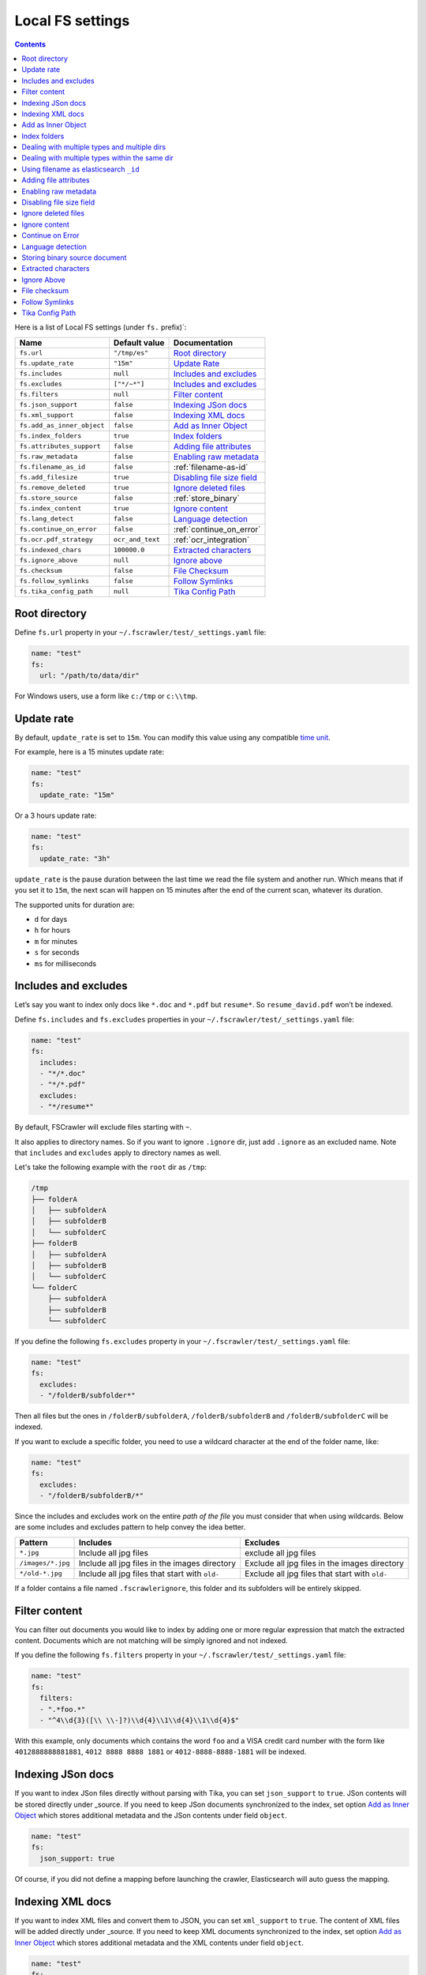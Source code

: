 .. _local-fs-settings:

Local FS settings
-----------------

.. contents:: :backlinks: entry

Here is a list of Local FS settings (under ``fs.`` prefix)`:

+----------------------------+-----------------------+---------------------------------+
| Name                       | Default value         | Documentation                   |
+============================+=======================+=================================+
| ``fs.url``                 | ``"/tmp/es"``         | `Root directory`_               |
+----------------------------+-----------------------+---------------------------------+
| ``fs.update_rate``         | ``"15m"``             | `Update Rate`_                  |
+----------------------------+-----------------------+---------------------------------+
| ``fs.includes``            | ``null``              | `Includes and excludes`_        |
+----------------------------+-----------------------+---------------------------------+
| ``fs.excludes``            | ``["*/~*"]``          | `Includes and excludes`_        |
+----------------------------+-----------------------+---------------------------------+
| ``fs.filters``             | ``null``              | `Filter content`_               |
+----------------------------+-----------------------+---------------------------------+
| ``fs.json_support``        | ``false``             | `Indexing JSon docs`_           |
+----------------------------+-----------------------+---------------------------------+
| ``fs.xml_support``         | ``false``             | `Indexing XML docs`_            |
+----------------------------+-----------------------+---------------------------------+
| ``fs.add_as_inner_object`` | ``false``             | `Add as Inner Object`_          |
+----------------------------+-----------------------+---------------------------------+
| ``fs.index_folders``       | ``true``              | `Index folders`_                |
+----------------------------+-----------------------+---------------------------------+
| ``fs.attributes_support``  | ``false``             | `Adding file attributes`_       |
+----------------------------+-----------------------+---------------------------------+
| ``fs.raw_metadata``        | ``false``             | `Enabling raw metadata`_        |
+----------------------------+-----------------------+---------------------------------+
| ``fs.filename_as_id``      | ``false``             | :ref:`filename-as-id`           |
+----------------------------+-----------------------+---------------------------------+
| ``fs.add_filesize``        | ``true``              | `Disabling file size field`_    |
+----------------------------+-----------------------+---------------------------------+
| ``fs.remove_deleted``      | ``true``              | `Ignore deleted files`_         |
+----------------------------+-----------------------+---------------------------------+
| ``fs.store_source``        | ``false``             | :ref:`store_binary`             |
+----------------------------+-----------------------+---------------------------------+
| ``fs.index_content``       | ``true``              | `Ignore content`_               |
+----------------------------+-----------------------+---------------------------------+
| ``fs.lang_detect``         | ``false``             | `Language detection`_           |
+----------------------------+-----------------------+---------------------------------+
| ``fs.continue_on_error``   | ``false``             | :ref:`continue_on_error`        |
+----------------------------+-----------------------+---------------------------------+
| ``fs.ocr.pdf_strategy``    | ``ocr_and_text``      | :ref:`ocr_integration`          |
+----------------------------+-----------------------+---------------------------------+
| ``fs.indexed_chars``       | ``100000.0``          | `Extracted characters`_         |
+----------------------------+-----------------------+---------------------------------+
| ``fs.ignore_above``        | ``null``              | `Ignore above`_                 |
+----------------------------+-----------------------+---------------------------------+
| ``fs.checksum``            | ``false``             | `File Checksum`_                |
+----------------------------+-----------------------+---------------------------------+
| ``fs.follow_symlinks``     | ``false``             | `Follow Symlinks`_              |
+----------------------------+-----------------------+---------------------------------+
| ``fs.tika_config_path``    | ``null``              | `Tika Config Path`_             |
+----------------------------+-----------------------+---------------------------------+

.. _root-directory:

Root directory
^^^^^^^^^^^^^^

Define ``fs.url`` property in your ``~/.fscrawler/test/_settings.yaml``
file:

.. code:: yaml

   name: "test"
   fs:
     url: "/path/to/data/dir"

For Windows users, use a form like ``c:/tmp`` or ``c:\\tmp``.

.. _local-fs-update_rate:

Update rate
^^^^^^^^^^^

By default, ``update_rate`` is set to ``15m``. You can modify this value
using any compatible `time
unit <https://www.elastic.co/guide/en/elasticsearch/reference/current/common-options.html#time-units>`__.

For example, here is a 15 minutes update rate:

.. code:: yaml

   name: "test"
   fs:
     update_rate: "15m"

Or a 3 hours update rate:

.. code:: yaml

   name: "test"
   fs:
     update_rate: "3h"

``update_rate`` is the pause duration between the last time we read the
file system and another run. Which means that if you set it to ``15m``,
the next scan will happen on 15 minutes after the end of the current
scan, whatever its duration.

The supported units for duration are:

* ``d`` for days
* ``h`` for hours
* ``m`` for minutes
* ``s`` for seconds
* ``ms`` for milliseconds

.. _includes_excludes:

Includes and excludes
^^^^^^^^^^^^^^^^^^^^^

Let’s say you want to index only docs like ``*.doc`` and ``*.pdf`` but
``resume*``. So ``resume_david.pdf`` won’t be indexed.

Define ``fs.includes`` and ``fs.excludes`` properties in your
``~/.fscrawler/test/_settings.yaml`` file:

.. code:: yaml

   name: "test"
   fs:
     includes:
     - "*/*.doc"
     - "*/*.pdf"
     excludes:
     - "*/resume*"

By default, FSCrawler will exclude files starting with ``~``.

It also applies to directory names. So if you want to ignore ``.ignore``
dir, just add ``.ignore`` as an excluded name. Note that ``includes`` and ``excludes``
apply to directory names as well.

Let's take the following example with the ``root`` dir as ``/tmp``:

.. code::

    /tmp
    ├── folderA
    │   ├── subfolderA
    │   ├── subfolderB
    │   └── subfolderC
    ├── folderB
    │   ├── subfolderA
    │   ├── subfolderB
    │   └── subfolderC
    └── folderC
        ├── subfolderA
        ├── subfolderB
        └── subfolderC

If you define the following ``fs.excludes`` property in your
``~/.fscrawler/test/_settings.yaml`` file:

.. code:: yaml

   name: "test"
   fs:
     excludes:
     - "/folderB/subfolder*"

Then all files but the ones in ``/folderB/subfolderA``, ``/folderB/subfolderB`` and
``/folderB/subfolderC`` will be indexed.

If you want to exclude a specific folder, you need to use a wildcard character at the end of the folder name, like:

.. code:: yaml

   name: "test"
   fs:
     excludes:
     - "/folderB/subfolderB/*"

Since the includes and excludes work on the entire *path of the file* you must consider that when using wildcards. Below are some includes and excludes pattern to help convey the idea better.

+--------------------+------------------------------------------------+------------------------------------------------+
| Pattern            | Includes                                       | Excludes                                       |
+====================+================================================+================================================+
| ``*.jpg``          | Include all jpg files                          | exclude all jpg files                          |
+--------------------+------------------------------------------------+------------------------------------------------+
| ``/images/*.jpg``  | Include all jpg files in the images directory  | Exclude all jpg files in the images directory  |
+--------------------+------------------------------------------------+------------------------------------------------+
| ``*/old-*.jpg``    | Include all jpg files that start with ``old-`` | Exclude all jpg files that start with ``old-`` |
+--------------------+------------------------------------------------+------------------------------------------------+

If a folder contains a file named ``.fscrawlerignore``, this folder and its subfolders will be entirely skipped.

Filter content
^^^^^^^^^^^^^^

You can filter out documents you would like to index by adding one or more
regular expression that match the extracted content.
Documents which are not matching will be simply ignored and not indexed.

If you define the following ``fs.filters`` property in your
``~/.fscrawler/test/_settings.yaml`` file:

.. code:: yaml

   name: "test"
   fs:
     filters:
     - ".*foo.*"
     - "^4\\d{3}([\\ \\-]?)\\d{4}\\1\\d{4}\\1\\d{4}$"

With this example, only documents which contains the word ``foo`` and a VISA credit card number
with the form like ``4012888888881881``, ``4012 8888 8888 1881`` or ``4012-8888-8888-1881``
will be indexed.


Indexing JSon docs
^^^^^^^^^^^^^^^^^^

If you want to index JSon files directly without parsing with Tika, you
can set ``json_support`` to ``true``. JSon contents will be stored
directly under \_source. If you need to keep JSon documents synchronized
to the index, set option `Add as Inner Object`_
which stores additional metadata and the JSon contents under field
``object``.

.. code:: yaml

   name: "test"
   fs:
     json_support: true

Of course, if you did not define a mapping before launching the crawler,
Elasticsearch will auto guess the mapping.

Indexing XML docs
^^^^^^^^^^^^^^^^^

If you want to index XML files and convert them to JSON, you can set
``xml_support`` to ``true``. The content of XML files will be added
directly under \_source. If you need to keep XML documents synchronized
to the index, set option `Add as Inner Object`_
which stores additional metadata and the XML contents under field
``object``.

.. code:: yaml

   name: "test"
   fs:
     xml_support: true

Of course, if you did not define a mapping before launching the crawler,
Elasticsearch will auto guess the mapping.

Add as Inner Object
^^^^^^^^^^^^^^^^^^^

The default settings store the contents of json and xml documents
directly onto the \_source element of elasticsearch documents. Thereby,
there is no metadata about file and path settings, which are necessary
to determine if a document is deleted or updated. New files will however
be added to the index, (determined by the file timestamp).

If you need to keep json or xml documents synchronized to elasticsearch,
you should set this option.

.. code:: yaml

   name: "test"
   fs:
     add_as_inner_object: true

Index folders
^^^^^^^^^^^^^

By default FSCrawler will index folder names in the folder index. If
you don’t want to index those folders, you can set ``index_folders`` to
``false``.

Note that in that case, FSCrawler won’t be able to detect removed
folders so any document has been indexed in elasticsearch, it won’t be
removed when you remove or move the folder away.

See ``elasticsearch.index_folder`` below for the name of the index to be used to store the folder data (if ``es.index_folders`` is set to ``true``).

.. code:: yaml

   name: "test"
   fs:
     index_folders: false

Dealing with multiple types and multiple dirs
^^^^^^^^^^^^^^^^^^^^^^^^^^^^^^^^^^^^^^^^^^^^^

If you have more than one type, create as many crawlers as types and/or folders:

``~/.fscrawler/test_type1/_settings.yaml``:

.. code:: yaml

   name: "test_type1"
   fs:
     url: "/tmp/type1"
     json_support: true
   elasticsearch:
     index: "mydocs1"
     index_folder: "myfolders1"

``~/.fscrawler/test_type2/_settings.yaml``:

.. code:: yaml

   name: "test_type2"
   fs:
     url: "/tmp/type2"
     json_support: true
   elasticsearch:
     index: "mydocs2"
     index_folder: "myfolders2"

``~/.fscrawler/test_type3/_settings.yaml``:

.. code:: yaml

   name: "test_type3"
   fs:
     url: "/tmp/type3"
     xml_support: true
   elasticsearch:
     index: "mydocs3"
     index_folder: "myfolders3"

Dealing with multiple types within the same dir
^^^^^^^^^^^^^^^^^^^^^^^^^^^^^^^^^^^^^^^^^^^^^^^

You can also index many types from one single dir using two crawlers
scanning the same dir and by setting ``includes`` parameter:

``~/.fscrawler/test_type1.yaml``:

.. code:: yaml

   name: "test_type1"
   fs:
     url: "/tmp"
     includes:
     - "type1*.json"
     json_support: true
   elasticsearch:
     index: "mydocs1"
     index_folder: "myfolders1"

``~/.fscrawler/test_type2.yaml``:

.. code:: yaml

   name: "test_type2"
   fs:
     url: "/tmp"
     includes:
     - "type2*.json"
     json_support: true
   elasticsearch:
     index: "mydocs2"
     index_folder: "myfolders2"

``~/.fscrawler/test_type3.yaml``:

.. code:: yaml

   name: "test_type3"
   fs:
     url: "/tmp"
     includes:
     - "*.xml"
     xml_support: true
   elasticsearch:
     index: "mydocs3"
     index_folder: "myfolders3"


.. _filename-as-id:

Using filename as elasticsearch ``_id``
^^^^^^^^^^^^^^^^^^^^^^^^^^^^^^^^^^^^^^^

Please note that the document ``_id`` is generated as a hash value
from the filename to avoid issues with special characters in filename.
You can force to use the ``_id`` to be the filename using
``filename_as_id`` attribute:

.. code:: yaml

   name: "test"
   fs:
     filename_as_id: true

Adding file attributes
^^^^^^^^^^^^^^^^^^^^^^

If you want to add file attributes such as ``attributes.owner``, ``attributes.group``
and ``attributes.permissions``, you can set ``attributes_support`` to ``true``.

.. code:: yaml

   name: "test"
   fs:
     attributes_support: true

.. note::

    On Windows systems, ``attributes.group`` and ``attributes.permissions`` are
    not generated.

Enabling raw metadata
^^^^^^^^^^^^^^^^^^^^^

FSCrawler can extract all found metadata within a ``meta.raw`` object in addition
to the standard metadata fields.
If you want to enable this feature, you can set ``raw_metadata`` to ``true``.

.. code:: yaml

   name: "test"
   fs:
     raw_metadata: true

Generated raw metadata depends on the file format itself.

For example, a PDF document could generate:

.. code:: json

   {
      "date" : "2016-07-07T08:37:42Z",
      "pdf:PDFVersion" : "1.5",
      "xmp:CreatorTool" : "Microsoft Word",
      "Keywords" : "keyword1, keyword2",
      "access_permission:modify_annotations" : "true",
      "access_permission:can_print_degraded" : "true",
      "subject" : "Test Tika Object",
      "dc:creator" : "David Pilato",
      "dcterms:created" : "2016-07-07T08:37:42Z",
      "Last-Modified" : "2016-07-07T08:37:42Z",
      "dcterms:modified" : "2016-07-07T08:37:42Z",
      "dc:format" : "application/pdf; version=1.5",
      "title" : "Test Tika title",
      "Last-Save-Date" : "2016-07-07T08:37:42Z",
      "access_permission:fill_in_form" : "true",
      "meta:save-date" : "2016-07-07T08:37:42Z",
      "pdf:encrypted" : "false",
      "dc:title" : "Test Tika title",
      "modified" : "2016-07-07T08:37:42Z",
      "cp:subject" : "Test Tika Object",
      "Content-Type" : "application/pdf",
      "X-Parsed-By" : "org.apache.tika.parser.DefaultParser",
      "creator" : "David Pilato",
      "meta:author" : "David Pilato",
      "dc:subject" : "keyword1, keyword2",
      "meta:creation-date" : "2016-07-07T08:37:42Z",
      "created" : "Thu Jul 07 10:37:42 CEST 2016",
      "access_permission:extract_for_accessibility" : "true",
      "access_permission:assemble_document" : "true",
      "xmpTPg:NPages" : "2",
      "Creation-Date" : "2016-07-07T08:37:42Z",
      "access_permission:extract_content" : "true",
      "access_permission:can_print" : "true",
      "meta:keyword" : "keyword1, keyword2",
      "Author" : "David Pilato",
      "access_permission:can_modify" : "true"
   }

Where a MP3 file would generate:

.. code:: json

   {
      "xmpDM:genre" : "Vocal",
      "X-Parsed-By" : "org.apache.tika.parser.DefaultParser",
      "creator" : "David Pilato",
      "xmpDM:album" : "FS Crawler",
      "xmpDM:trackNumber" : "1",
      "xmpDM:releaseDate" : "2016",
      "meta:author" : "David Pilato",
      "xmpDM:artist" : "David Pilato",
      "dc:creator" : "David Pilato",
      "xmpDM:audioCompressor" : "MP3",
      "title" : "Test Tika",
      "xmpDM:audioChannelType" : "Stereo",
      "version" : "MPEG 3 Layer III Version 1",
      "xmpDM:logComment" : "Hello but reverted",
      "xmpDM:audioSampleRate" : "44100",
      "channels" : "2",
      "dc:title" : "Test Tika",
      "Author" : "David Pilato",
      "xmpDM:duration" : "1018.775146484375",
      "Content-Type" : "audio/mpeg",
      "samplerate" : "44100"
   }

.. note::
    All fields are generated as text even though they can be valid booleans or numbers.

    The ``meta.raw.*`` fields have a default mapping applied:

    .. code:: json

       {
         "type": "text",
         "fields": {
           "keyword": {
             "type": "keyword",
             "ignore_above": 256
           }
         }
       }

    If you want specifically tell elasticsearch to use a date type or a
    numeric type for some fields, you need to modify the default template
    provided by FSCrawler.

.. note::
    Note that dots in metadata names will be replaced by a ``:``. For
    example ``PTEX.Fullbanner`` will be indexed as ``PTEX:Fullbanner``.

.. note::
    Note that if you have a lot of different type of files, that can generate a lot of
    raw metadata which can make you hit the total number of field limit in elasticsearch
    mappings. In which case you will need to change the index settings ``foo``.

    See `elasticsearch documentation <https://www.elastic.co/guide/en/elasticsearch/reference/current/mapping.html#mapping-limit-settings>`__

Disabling file size field
^^^^^^^^^^^^^^^^^^^^^^^^^

By default, FSCrawler will create a field to store the original file
size in octets. You can disable it using \`add_filesize’ option:

.. code:: yaml

   name: "test"
   fs:
     add_filesize: false

Ignore deleted files
^^^^^^^^^^^^^^^^^^^^

If you don’t want to remove indexed documents when you remove a file or
a directory, you can set ``remove_deleted`` to ``false`` (default to
``true``):

.. code:: yaml

   name: "test"
   fs:
     remove_deleted: false

.. note::

    Setting ``remove_deleted`` is forced to ``false`` when using the Workplace Search output (:ref:`wpsearch-settings`).


Ignore content
^^^^^^^^^^^^^^

If you don’t want to extract file content but only index filesystem
metadata such as filename, date, size and path, you can set
``index_content`` to ``false`` (default to ``true``):

.. code:: yaml

   name: "test"
   fs:
     index_content: false

.. _continue_on_error:

Continue on Error
^^^^^^^^^^^^^^^^^

By default FSCrawler will immediately stop indexing if he hits a
Permission denied exception. If you want to just skip this File and
continue with the rest of the directory tree you can set
``continue_on_error`` to ``true`` (default to ``false``):

.. code:: yaml

   name: "test"
   fs:
     continue_on_error: true

Language detection
^^^^^^^^^^^^^^^^^^

You can ask for language detection using ``lang_detect`` option:

.. code:: yaml

   name: "test"
   fs:
     lang_detect: true

In that case, a new field named ``meta.language`` is added to the
generated JSon document.

If you are using elasticsearch 5.0 or superior, you can use this value
to send your document to a specific index using a `Node Ingest
pipeline <#using-ingest-node-pipeline>`__.

For example, you can define a pipeline named ``langdetect`` with:

.. code:: sh

   PUT _ingest/pipeline/langdetect
   {
     "description" : "langdetect pipeline",
     "processors" : [
       {
         "set": {
           "field": "_index",
           "value": "myindex-{{meta.language}}"
         }
       }
     ]
   }

In FSCrawler settings, set both ``fs.lang_detect`` and
``elasticsearch.pipeline`` options:

.. code:: yaml

   name: "test"
   fs:
     lang_detect: true
   elasticsearch:
     pipeline: "langdetect"

And then, a document containing french text will be sent to
``myindex-fr``. A document containing english text will be sent to
``myindex-en``.

You can also imagine changing the field name from ``content`` to
``content-fr`` or ``content-en``. That will help you to define the
correct analyzer to use.

Language detection might detect more than one language in a given text
but only the most accurate will be set. Which means that if you have a
document containing 80% of french and 20% of english, the document will
be marked as ``fr``.

Note that language detection is CPU and time consuming.

.. _store_binary:

Storing binary source document
^^^^^^^^^^^^^^^^^^^^^^^^^^^^^^

You can store in elasticsearch itself the binary document (BASE64 encoded)
using ``store_source`` option:

.. code:: yaml

   name: "test"
   fs:
     store_source: true

In that case, a new field named ``attachment`` is added to the generated
JSon document. This field is not indexed. Default mapping for
``attachment`` field is:

.. code:: json

   {
     "_doc" : {
       "properties" : {
         "attachment" : {
           "type" : "binary",
           "doc_values" : false
         }
         // ... Other properties here
       }
     }
   }

Extracted characters
^^^^^^^^^^^^^^^^^^^^

By default FSCrawler will extract only the first 100 000 characters.
But, you can set ``indexed_chars`` to ``5000`` in FSCrawler settings in
order to overwrite this default settings.

.. code:: yaml

   name: "test"
   fs:
     indexed_chars: "5000"

This number can be either a fixed size, number of characters that is, or
a percent using ``%`` sign. The percentage value will be applied to the
filesize to determine the number of character the crawler needs to
extract.

If you want to index only ``80%`` of filesize, define ``indexed_chars``
to ``"80%"``. Of course, if you want to index the full document, you can
set this property to ``"100%"``. Double values are also supported so
``"0.01%"`` is also a correct value.

**Compressed files**: If your file is compressed, you might need to
increase ``indexed_chars`` to more than ``"100%"``. For example,
``"150%"``.

If you want to extract the full content, define ``indexed_chars`` to
``"-1"``.

.. note::

    Tika requires to allocate in memory a data structure to
    extract text. Setting ``indexed_chars`` to a high number will require
    more memory!

Ignore Above
^^^^^^^^^^^^

By default (if ``index_content`` set to ``true``) FSCrawler will send every single file to Tika, whatever its size.
But some files on your file system might be a way too big to be parsed.

Set ``ignore_above`` to the desired value of the limit.

.. code:: yaml

   name: "test"
   fs:
     ignore_above: "512mb"

File checksum
^^^^^^^^^^^^^

If you want FSCrawler to generate a checksum for each file, set
``checksum`` to the algorithm you wish to use to compute the checksum,
such as ``MD5`` or ``SHA-1``.

.. note::

    You MUST set ``index_content`` to true to allow this feature to work. Nevertheless you MAY set ``indexed_chars`` to 0 if you do not need any content in the index.

    You MUST NOT set ``json_support`` or ``xml_support`` to allow this feature to work also.

.. code:: yaml

   name: "test"
   fs:
      # required
     index_content: true
     #indexed_chars: 0
     checksum: "MD5"

Follow Symlinks
^^^^^^^^^^^^^^^

If you want FSCrawler to follow the symbolic links, you need to be explicit about it and set
``follow_symlinks`` to ``true``. Starting from version 2.7, symbolic links are not followed anymore.

.. code:: yaml

   name: "test"
   fs:
     follow_symlinks: true

Tika Config Path
^^^^^^^^^^^^^^^^

.. versionadded:: 2.10

If you want to override the default tika parser configuration, you can set the path to a custom tika
configuration file, which will be used instead.

.. code:: yaml

   name: "test"
   fs:
     tika_config_path: '/path/to/tikaConfig.xml'

An example tika config file is shown below. See |Tika_configuring|_ for more information.

.. code:: xml

  <?xml version="1.0" encoding="UTF-8"?>
  <properties>
    <service-loader dynamic="true"/>
    <service-loader loadErrorHandler="IGNORE"/>
    <parsers>
      <!-- Use Default Parser for files, but Default Parser will never use HTML parser -->
      <parser class="org.apache.tika.parser.DefaultParser">
        <parser-exclude class="org.apache.tika.parser.html.JsoupParser"/>
      </parser>
      <!-- Use a different parser for XHTML -->
      <parser class="org.apache.tika.parser.xml.XMLParser">
        <mime>application/xhtml+xml</mime>
      </parser>
    </parsers>
  </properties>
